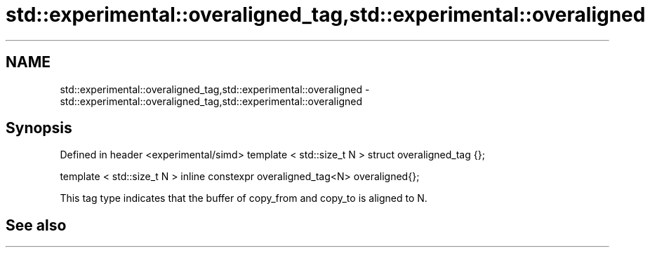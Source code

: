 .TH std::experimental::overaligned_tag,std::experimental::overaligned 3 "2020.03.24" "http://cppreference.com" "C++ Standard Libary"
.SH NAME
std::experimental::overaligned_tag,std::experimental::overaligned \- std::experimental::overaligned_tag,std::experimental::overaligned

.SH Synopsis

Defined in header <experimental/simd>
template < std::size_t N >
struct overaligned_tag {};

template < std::size_t N >
inline constexpr overaligned_tag<N> overaligned{};

This tag type indicates that the buffer of copy_from and copy_to is aligned to N.

.SH See also




